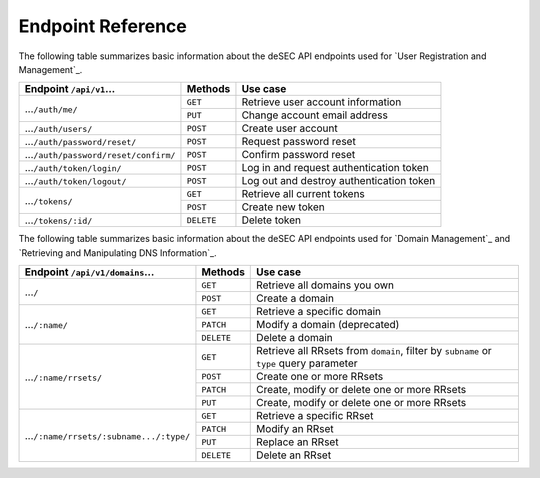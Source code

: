 Endpoint Reference
------------------

The following table summarizes basic information about the deSEC API endpoints used
for `User Registration and Management`_.

+------------------------------------------------+------------+---------------------------------------------+
| Endpoint ``/api/v1``...                        | Methods    | Use case                                    |
+================================================+============+=============================================+
| ...\ ``/auth/me/``                             | ``GET``    | Retrieve user account information           |
|                                                +------------+---------------------------------------------+
|                                                | ``PUT``    | Change account email address                |
+------------------------------------------------+------------+---------------------------------------------+
| ...\ ``/auth/users/``                          | ``POST``   | Create user account                         |
+------------------------------------------------+------------+---------------------------------------------+
| ...\ ``/auth/password/reset/``                 | ``POST``   | Request password reset                      |
+------------------------------------------------+------------+---------------------------------------------+
| ...\ ``/auth/password/reset/confirm/``         | ``POST``   | Confirm password reset                      |
+------------------------------------------------+------------+---------------------------------------------+
| ...\ ``/auth/token/login/``                    | ``POST``   | Log in and request authentication token     |
+------------------------------------------------+------------+---------------------------------------------+
| ...\ ``/auth/token/logout/``                   | ``POST``   | Log out and destroy authentication token    |
+------------------------------------------------+------------+---------------------------------------------+
| ...\ ``/tokens/``                              | ``GET``    | Retrieve all current tokens                 |
|                                                +------------+---------------------------------------------+
|                                                | ``POST``   | Create new token                            |
+------------------------------------------------+------------+---------------------------------------------+
| ...\ ``/tokens/:id/``                          | ``DELETE`` | Delete token                                |
+------------------------------------------------+------------+---------------------------------------------+

The following table summarizes basic information about the deSEC API endpoints used
for `Domain Management`_ and `Retrieving and Manipulating DNS Information`_.

+------------------------------------------------+------------+---------------------------------------------+
| Endpoint ``/api/v1/domains``...                | Methods    | Use case                                    |
+================================================+============+=============================================+
| ...\ ``/``                                     | ``GET``    | Retrieve all domains you own                |
|                                                +------------+---------------------------------------------+
|                                                | ``POST``   | Create a domain                             |
+------------------------------------------------+------------+---------------------------------------------+
| ...\ ``/:name/``                               | ``GET``    | Retrieve a specific domain                  |
|                                                +------------+---------------------------------------------+
|                                                | ``PATCH``  | Modify a domain (deprecated)                |
|                                                +------------+---------------------------------------------+
|                                                | ``DELETE`` | Delete a domain                             |
+------------------------------------------------+------------+---------------------------------------------+
| ...\ ``/:name/rrsets/``                        | ``GET``    | Retrieve all RRsets from ``domain``, filter |
|                                                |            | by ``subname`` or ``type`` query parameter  |
|                                                +------------+---------------------------------------------+
|                                                | ``POST``   | Create one or more RRsets                   |
|                                                +------------+---------------------------------------------+
|                                                | ``PATCH``  | Create, modify or delete one or more RRsets |
|                                                +------------+---------------------------------------------+
|                                                | ``PUT``    | Create, modify or delete one or more RRsets |
+------------------------------------------------+------------+---------------------------------------------+
| ...\ ``/:name/rrsets/:subname.../:type/``      | ``GET``    | Retrieve a specific RRset                   |
|                                                +------------+---------------------------------------------+
|                                                | ``PATCH``  | Modify an RRset                             |
|                                                +------------+---------------------------------------------+
|                                                | ``PUT``    | Replace an RRset                            |
|                                                +------------+---------------------------------------------+
|                                                | ``DELETE`` | Delete an RRset                             |
+------------------------------------------------+------------+---------------------------------------------+
